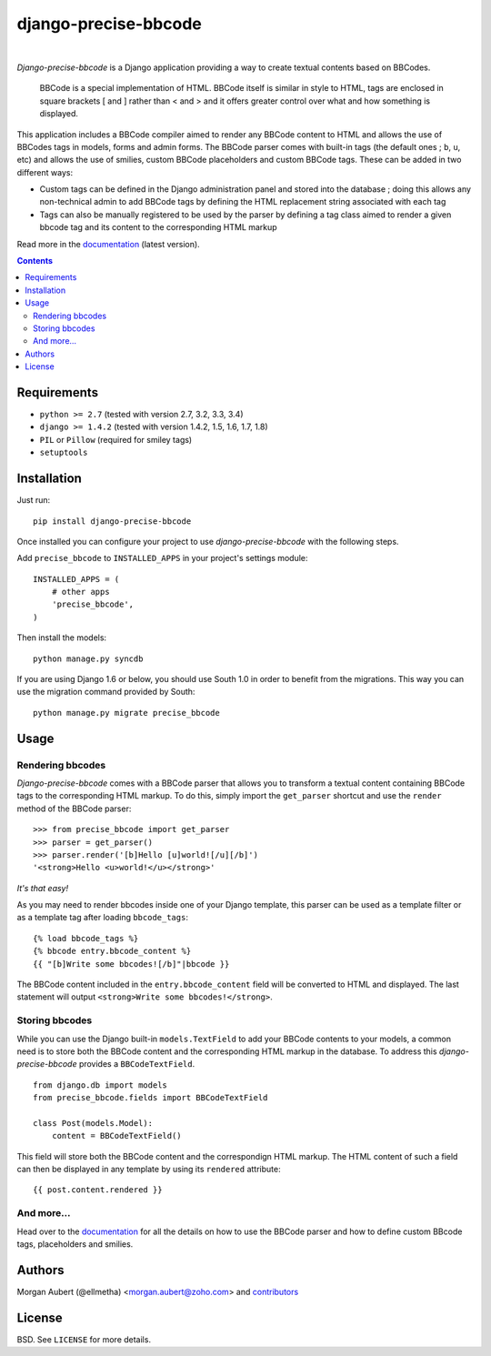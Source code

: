 =====================
django-precise-bbcode
=====================

.. image:: https://readthedocs.org/projects/django-precise-bbcode/badge/?style=flat-square&version=stable
   :target: http://django-precise-bbcode.readthedocs.org/en/stable/
   :alt: Documentation Status

.. image:: http://img.shields.io/pypi/v/django-precise-bbcode.svg?style=flat-square
    :target: https://pypi.python.org/pypi/django-precise-bbcode/
    :alt: Latest Version

.. image:: http://img.shields.io/pypi/dm/django-precise-bbcode.svg?style=flat-square
    :target: https://pypi.python.org/pypi//django-precise-bbcode/
    :alt: Download

.. image:: http://img.shields.io/travis/ellmetha/django-precise-bbcode.svg?style=flat-square
    :target: http://travis-ci.org/ellmetha/django-precise-bbcode
    :alt: Build status

.. image:: http://img.shields.io/coveralls/ellmetha/django-precise-bbcode.svg?style=flat-square
    :target: https://coveralls.io/r/ellmetha/django-precise-bbcode
    :alt: Coveralls status

|
*Django-precise-bbcode* is a Django application providing a way to create textual contents based on BBCodes.

  BBCode is a special implementation of HTML. BBCode itself is similar in style to HTML, tags are enclosed in square brackets [ and ] rather than < and > and it offers greater control over what and how something is displayed.

This application includes a BBCode compiler aimed to render any BBCode content to HTML and allows the use of BBCodes tags in models, forms and admin forms. The BBCode parser comes with built-in tags (the default ones ; ``b``, ``u``, etc) and allows the use of smilies, custom BBCode placeholders and custom BBCode tags. These can be added in two different ways:

* Custom tags can be defined in the Django administration panel and stored into the database ; doing this allows any non-technical admin to add BBCode tags by defining the HTML replacement string associated with each tag
* Tags can also be manually registered to be used by the parser by defining a tag class aimed to render a given bbcode tag and its content to the corresponding HTML markup

Read more in the `documentation <http://django-precise-bbcode.readthedocs.org/en/>`_ (latest version).

.. contents::

Requirements
------------

* ``python >= 2.7`` (tested with version 2.7, 3.2, 3.3, 3.4)
* ``django >= 1.4.2`` (tested with version 1.4.2, 1.5, 1.6, 1.7, 1.8)
* ``PIL`` or ``Pillow`` (required for smiley tags)
* ``setuptools``


Installation
------------

Just run:

::

  pip install django-precise-bbcode
  
Once installed you can configure your project to use *django-precise-bbcode* with the following steps.

Add ``precise_bbcode`` to ``INSTALLED_APPS`` in your project's settings module:

::

  INSTALLED_APPS = (
      # other apps
      'precise_bbcode',
  )

Then install the models:

::

  python manage.py syncdb

If you are using Django 1.6 or below, you should use South 1.0 in order to benefit from the migrations. This way you can use the migration command provided by South:

::

  python manage.py migrate precise_bbcode


Usage
-----

Rendering bbcodes
*****************

*Django-precise-bbcode* comes with a BBCode parser that allows you to transform a textual content containing BBCode tags to the corresponding HTML markup. To do this, simply import the ``get_parser`` shortcut and use the ``render`` method of the BBCode parser::

  >>> from precise_bbcode import get_parser
  >>> parser = get_parser()
  >>> parser.render('[b]Hello [u]world![/u][/b]')
  '<strong>Hello <u>world!</u></strong>'

*It's that easy!*

As you may need to render bbcodes inside one of your Django template, this parser can be used as a template filter or as a template tag after loading ``bbcode_tags``::

  {% load bbcode_tags %}
  {% bbcode entry.bbcode_content %}
  {{ "[b]Write some bbcodes![/b]"|bbcode }}

The BBCode content included in the ``entry.bbcode_content``  field will be converted to HTML and displayed. The last statement will output ``<strong>Write some bbcodes!</strong>``.

Storing bbcodes
***************

While you can use the Django built-in ``models.TextField`` to add your BBCode contents to your models, a common need is to store both the BBCode content and the corresponding HTML markup in the database. To address this *django-precise-bbcode* provides a ``BBCodeTextField``.

::
  
  from django.db import models
  from precise_bbcode.fields import BBCodeTextField

  class Post(models.Model):
      content = BBCodeTextField()

This field will store both the BBCode content and the correspondign HTML markup. The HTML content of such a field can then be displayed in any template by using its ``rendered`` attribute:

::

  {{ post.content.rendered }}

And more...
***********

Head over to the `documentation <http://django-precise-bbcode.readthedocs.org/en/>`_ for all the details on how to use the BBCode parser and how to define custom BBcode tags, placeholders and smilies.

Authors
-------

Morgan Aubert (@ellmetha) <morgan.aubert@zoho.com> and contributors_

.. _contributors: https://github.com/ellmetha/django-precise-bbcode/contributors

License
-------

BSD. See ``LICENSE`` for more details.
